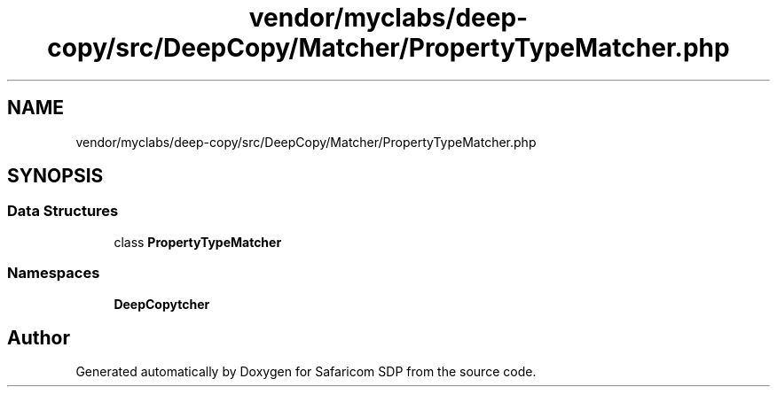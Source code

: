 .TH "vendor/myclabs/deep-copy/src/DeepCopy/Matcher/PropertyTypeMatcher.php" 3 "Sat Sep 26 2020" "Safaricom SDP" \" -*- nroff -*-
.ad l
.nh
.SH NAME
vendor/myclabs/deep-copy/src/DeepCopy/Matcher/PropertyTypeMatcher.php
.SH SYNOPSIS
.br
.PP
.SS "Data Structures"

.in +1c
.ti -1c
.RI "class \fBPropertyTypeMatcher\fP"
.br
.in -1c
.SS "Namespaces"

.in +1c
.ti -1c
.RI " \fBDeepCopy\\Matcher\fP"
.br
.in -1c
.SH "Author"
.PP 
Generated automatically by Doxygen for Safaricom SDP from the source code\&.
